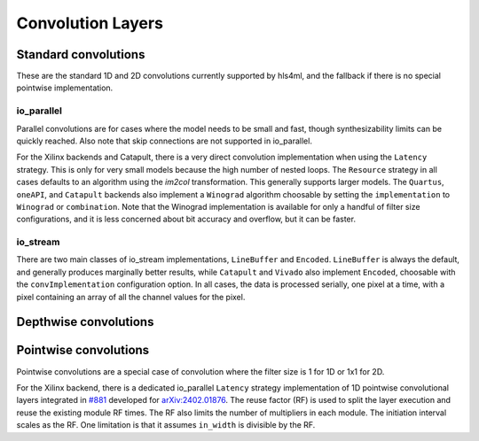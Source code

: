 ==================
Convolution Layers
==================

Standard convolutions
=====================

These are the standard 1D and 2D convolutions currently supported by hls4ml, and the fallback if there is no special pointwise implementation.

io_parallel
-----------

Parallel convolutions are for cases where the model needs to be small and fast, though synthesizability limits can be quickly reached. Also note that skip connections
are not supported in io_parallel.

For the Xilinx backends and Catapult, there is a very direct convolution implementation when using the ``Latency`` strategy. This is only for very small models because the
high number of nested loops. The ``Resource`` strategy in all cases defaults to an algorithm using the *im2col* transformation. This generally supports larger models. The ``Quartus``,
``oneAPI``, and ``Catapult`` backends also implement a ``Winograd`` algorithm choosable by setting the ``implementation`` to ``Winograd`` or ``combination``. Note that
the Winograd implementation is available for only a handful of filter size configurations, and it is less concerned about bit accuracy and overflow, but it can be faster.

io_stream
---------

There are two main classes of io_stream implementations, ``LineBuffer`` and  ``Encoded``. ``LineBuffer`` is always the default, and generally produces marginally better results,
while ``Catapult`` and ``Vivado`` also implement ``Encoded``, choosable with the ``convImplementation`` configuration option. In all cases, the data is processed serially, one pixel
at a time, with a pixel containing an array of all the channel values for the pixel.

Depthwise convolutions
======================

Pointwise convolutions
======================

Pointwise convolutions are a special case of convolution where the filter size is 1 for 1D or 1x1 for 2D.

For the Xilinx backend, there is a dedicated io_parallel ``Latency`` strategy implementation of 1D pointwise convolutional layers integrated in `#881 <https://github.com/fastmachinelearning/hls4ml/pull/881>`_ developed for `arXiv:2402.01876 <https://arxiv.org/abs/2402.01876>`_.
The reuse factor (RF) is used to split the layer execution and reuse the existing module RF times. The RF also limits the number of multipliers in each module.
The initiation interval scales as the RF. One limitation is that it assumes ``in_width`` is divisible by the RF.
